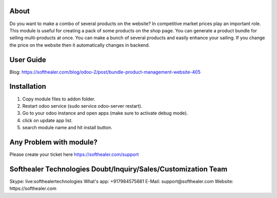 About
=====================================
Do you want to make a combo of several products on the website? In competitive market prices play an important role. This module is useful for creating a pack of some products on the shop page. You can generate a product bundle for selling multi-products at once. You can make a bunch of several products and easily enhance your sailing. If you change the price on the website then it automatically changes in backend.

User Guide
============
Blog: https://softhealer.com/blog/odoo-2/post/bundle-product-management-website-405

Installation
============
1) Copy module files to addon folder.
2) Restart odoo service (sudo service odoo-server restart).
3) Go to your odoo instance and open apps (make sure to activate debug mode).
4) click on update app list.
5) search module name and hit install button.

Any Problem with module?
=====================================
Please create your ticket here https://softhealer.com/support

Softhealer Technologies Doubt/Inquiry/Sales/Customization Team
====================================================================
Skype: live:softhealertechnologies
What's app: +917984575681
E-Mail: support@softhealer.com
Website: https://softhealer.com
